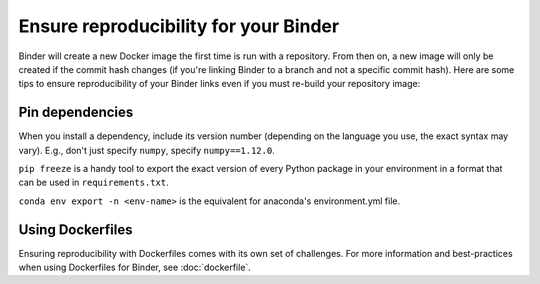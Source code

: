 Ensure reproducibility for your Binder
======================================

Binder will create a new Docker image the first time is run with a repository.
From then on, a new image will only be created if the commit hash changes
(if you're linking Binder to a branch and not a specific commit hash). Here
are some tips to ensure reproducibility of your Binder links even if you must
re-build your repository image:

Pin dependencies
----------------

When you install a dependency, include its version number (depending on the
language you use, the exact syntax may vary). E.g., don't just specify ``numpy``,
specify ``numpy==1.12.0``.

``pip freeze`` is a handy tool to export the exact version of every Python
package in your environment in a format that can be used in ``requirements.txt``.

``conda env export -n <env-name>`` is the equivalent for anaconda's environment.yml
file.

Using Dockerfiles
-----------------

Ensuring reproducibility with Dockerfiles comes with its own set of challenges.
For more information and best-practices when using Dockerfiles for Binder,
see :doc:`dockerfile`.

